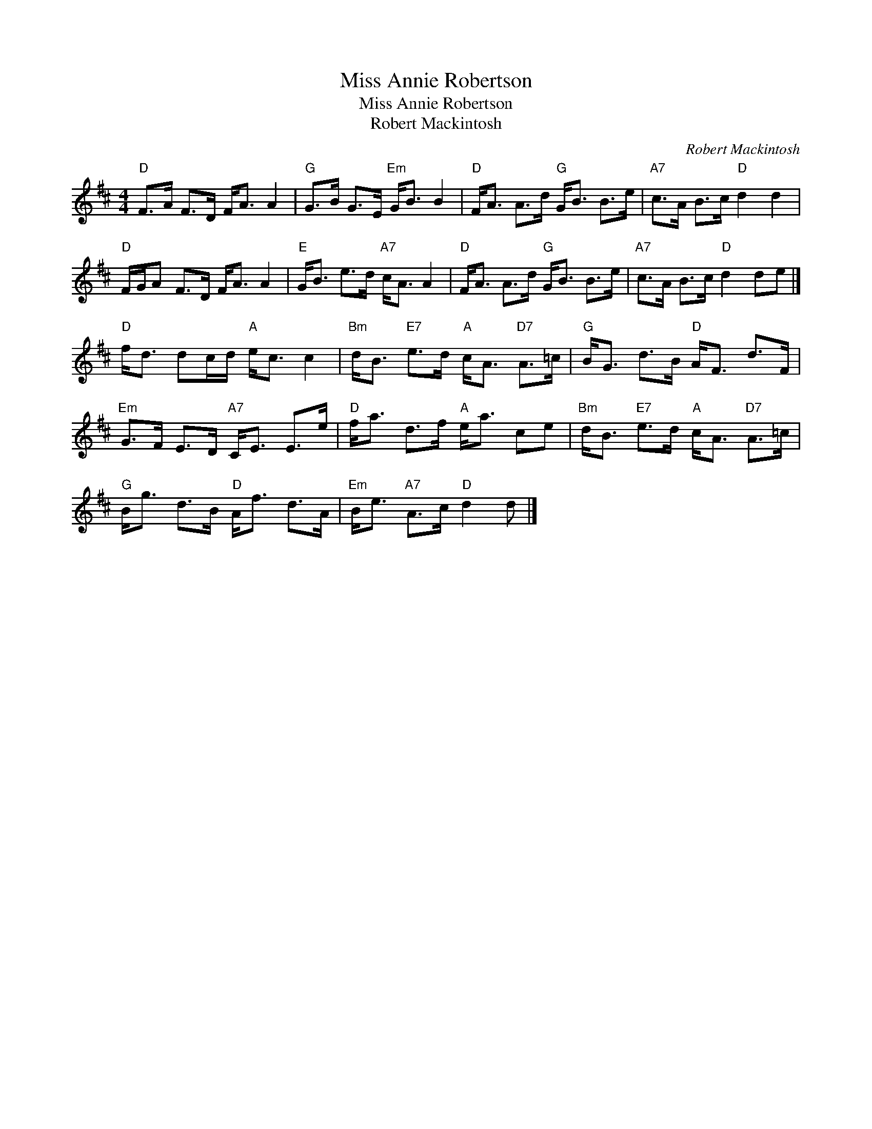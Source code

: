 X:1
T:Miss Annie Robertson
T:Miss Annie Robertson
T:Robert Mackintosh
C:Robert Mackintosh
L:1/8
M:4/4
K:D
V:1 treble 
V:1
"D" F>A F>D F<A A2 |"G" G>B G>E"Em" G<B B2 |"D" F<A A>d"G" G<B B>e |"A7" c>A B>c"D" d2 d2 | %4
"D" F/G/A F>D F<A A2 |"E" G<B e>d"A7" c<A A2 |"D" F<A A>d"G" G<B B>e |"A7" c>A B>c"D" d2 de |] %8
"D" f<d dc/d/"A" e<c c2 |"Bm" d<B"E7" e>d"A" c<A"D7" A>=c |"G" B<G d>B"D" A<F d>F | %11
"Em" G>F E>D"A7" C<E E>e |"D" f<a d>f"A" e<a ce |"Bm" d<B"E7" e>d"A" c<A"D7" A>=c | %14
"G" B<g d>B"D" A<f d>A |"Em" B<e"A7" A>c"D" d2 d |] %16

